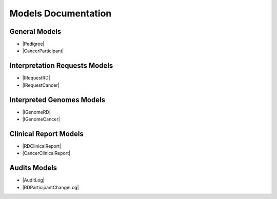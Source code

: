 Models Documentation
====================

General Models
--------------

* |Pedigree|
* |CancerParticipant|

Interpretation Requests Models
------------------------------

* |IRequestRD|
* |IRequestCancer|

Interpreted Genomes Models
--------------------------

* |IGenomeRD|
* |IGenomeCancer|

Clinical Report Models
----------------------

* |RDClinicalReport|
* |CancerClinicalReport|

Audits Models
-------------

* |AuditLog|
* |RDParticipantChangeLog|


.. |Pedigree| raw:: html

    <a href="html_schemas/RDParticipant.html" target="_blank"> Rare Disease Participants and Pedigree </a>
.. |CancerParticipant| raw:: html

    <a href="html_schemas/CancerParticipant.html" target="_blank"> Cancer Sample, Cancer Participants and Cancer Demographics </a>
.. |IRequestRD| raw:: html

    <a href="html_schemas/RDInterpretationRequests.html" target="_blank"> Rare Disease Interpretation Request </a>
.. |IRequestCancer| raw:: html

    <a href="html_schemas/CancerInterpretationRequests.html" target="_blank"> Cancer Disease Interpretation Request </a>
.. |IGenomeRD| raw:: html

    <a href="html_schemas/RDInterpretedGenomes.html" target="_blank"> Rare Disease Interpreted Genomes </a>
.. |IGenomeCancer| raw:: html

    <a href="html_schemas/CancerInterpretedGenomes.html" target="_blank"> Cancer Disease Interpreted Genomes </a>
.. |RDClinicalReport| raw:: html

    <a href="html_schemas/ClinicalReportRD.html" target="_blank"> Rare Disease Clinical Report </a>
.. |CancerClinicalReport| raw:: html

    <a href="html_schemas/ClinicalReportCancer.html" target="_blank"> Cancer Disease Clinical Report </a>
.. |AuditLog| raw:: html

    <a href="html_schemas/AuditLog.html" target="_blank"> Case Audit Log </a>
.. |RDParticipantChangeLog| raw:: html

    <a href="html_schemas/RDParticipantChangeLog.html#/schema/Gel_BioInf_Models.RDFamilyChange" target="_blank"> RDParticipant Change Log </a>



